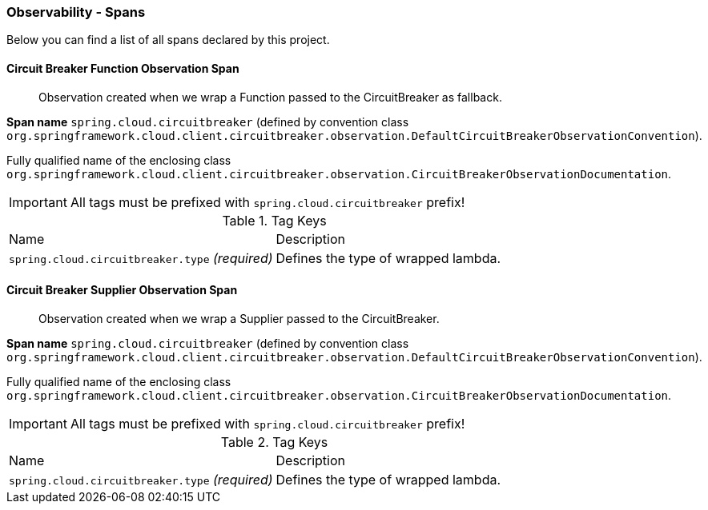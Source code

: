 [[observability-spans]]
=== Observability - Spans

Below you can find a list of all spans declared by this project.

[[observability-spans-circuit-breaker-function-observation]]
==== Circuit Breaker Function Observation Span

> Observation created when we wrap a Function passed to the CircuitBreaker as fallback.

**Span name** `spring.cloud.circuitbreaker` (defined by convention class `org.springframework.cloud.client.circuitbreaker.observation.DefaultCircuitBreakerObservationConvention`).

Fully qualified name of the enclosing class `org.springframework.cloud.client.circuitbreaker.observation.CircuitBreakerObservationDocumentation`.

IMPORTANT: All tags must be prefixed with `spring.cloud.circuitbreaker` prefix!

.Tag Keys
|===
|Name | Description
|`spring.cloud.circuitbreaker.type` _(required)_|Defines the type of wrapped lambda.
|===



[[observability-spans-circuit-breaker-supplier-observation]]
==== Circuit Breaker Supplier Observation Span

> Observation created when we wrap a Supplier passed to the CircuitBreaker.

**Span name** `spring.cloud.circuitbreaker` (defined by convention class `org.springframework.cloud.client.circuitbreaker.observation.DefaultCircuitBreakerObservationConvention`).

Fully qualified name of the enclosing class `org.springframework.cloud.client.circuitbreaker.observation.CircuitBreakerObservationDocumentation`.

IMPORTANT: All tags must be prefixed with `spring.cloud.circuitbreaker` prefix!

.Tag Keys
|===
|Name | Description
|`spring.cloud.circuitbreaker.type` _(required)_|Defines the type of wrapped lambda.
|===




